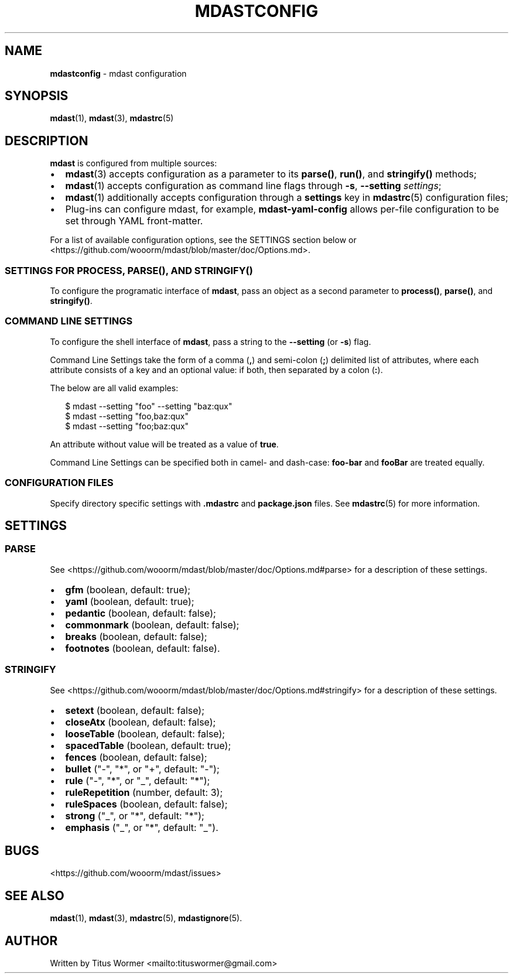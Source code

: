 .TH "MDASTCONFIG" "7" "May 2015" "" ""
.SH "NAME"
\fBmdastconfig\fR \- mdast configuration
.SH SYNOPSIS
.P
\fBmdast\fR(1), \fBmdast\fR(3), \fBmdastrc\fR(5)
.SH DESCRIPTION
.P
\fBmdast\fR is configured from multiple sources:
.RS 0
.IP \(bu 2
\fBmdast\fR(3) accepts configuration as a parameter to its \fBparse()\fR, \fBrun()\fR, and \fBstringify()\fR methods;
.IP \(bu 2
\fBmdast\fR(1) accepts configuration as command line flags through \fB\-s\fR, \fB\-\-setting\fR \fIsettings\fR;
.IP \(bu 2
\fBmdast\fR(1) additionally accepts configuration through a \fBsettings\fR key in \fBmdastrc\fR(5) configuration files;
.IP \(bu 2
Plug\-ins can configure mdast, for example, \fBmdast\-yaml\-config\fR allows per\-file configuration to be set through YAML front\-matter\.

.RE
.P
For a list of available configuration options, see the SETTINGS section below or <https://github\.com/wooorm/mdast/blob/master/doc/Options\.md>\.
.SS SETTINGS FOR \fBPROCESS\fR, \fBPARSE()\fR, AND \fBSTRINGIFY()\fR
.P
To configure the programatic interface of \fBmdast\fR, pass an object as a second parameter to \fBprocess()\fR, \fBparse()\fR, and \fBstringify()\fR\|\.
.SS COMMAND LINE SETTINGS
.P
To configure the shell interface of \fBmdast\fR, pass a string to the \fB\-\-setting\fR (or \fB\-s\fR) flag\.
.P
Command Line Settings take the form of a comma (\fB,\fR) and semi\-colon (\fB;\fR) delimited list of attributes, where each attribute consists of a key and an optional value: if both, then separated by a colon (\fB:\fR)\.
.P
The below are all valid examples:
.P
.RS 2
.nf
$ mdast \-\-setting "foo" \-\-setting "baz:qux"
$ mdast \-\-setting "foo,baz:qux"
$ mdast \-\-setting "foo;baz:qux"
.fi
.RE
.P
An attribute without value will be treated as a value of \fBtrue\fR\|\.
.P
Command Line Settings can be specified both in camel\- and dash\-case: \fBfoo\-bar\fR and \fBfooBar\fR are treated equally\.
.SS CONFIGURATION FILES
.P
Specify directory specific settings with \fB\|\.mdastrc\fR and \fBpackage\.json\fR files\.  See \fBmdastrc\fR(5) for more information\.
.SH SETTINGS
.SS PARSE
.P
See <https://github\.com/wooorm/mdast/blob/master/doc/Options\.md#parse> for a description of these settings\.
.RS 0
.IP \(bu 2
\fBgfm\fR (boolean, default: true);
.IP \(bu 2
\fByaml\fR (boolean, default: true);
.IP \(bu 2
\fBpedantic\fR (boolean, default: false);
.IP \(bu 2
\fBcommonmark\fR (boolean, default: false);
.IP \(bu 2
\fBbreaks\fR (boolean, default: false);
.IP \(bu 2
\fBfootnotes\fR (boolean, default: false)\.

.RE
.SS STRINGIFY
.P
See <https://github\.com/wooorm/mdast/blob/master/doc/Options\.md#stringify> for a description of these settings\.
.RS 0
.IP \(bu 2
\fBsetext\fR (boolean, default: false);
.IP \(bu 2
\fBcloseAtx\fR (boolean, default: false);
.IP \(bu 2
\fBlooseTable\fR (boolean, default: false);
.IP \(bu 2
\fBspacedTable\fR (boolean, default: true);
.IP \(bu 2
\fBfences\fR (boolean, default: false);
.IP \(bu 2
\fBbullet\fR ("\-", "*", or "+", default: "\-");
.IP \(bu 2
\fBrule\fR ("\-", "*", or "_", default: "*");
.IP \(bu 2
\fBruleRepetition\fR (number, default: 3);
.IP \(bu 2
\fBruleSpaces\fR (boolean, default: false);
.IP \(bu 2
\fBstrong\fR ("_", or "*", default: "*");
.IP \(bu 2
\fBemphasis\fR ("_", or "*", default: "_")\.

.RE
.SH BUGS
.P
<https://github\.com/wooorm/mdast/issues>
.SH SEE ALSO
.P
\fBmdast\fR(1), \fBmdast\fR(3), \fBmdastrc\fR(5), \fBmdastignore\fR(5)\.
.SH AUTHOR
.P
Written by Titus Wormer <mailto:tituswormer@gmail\.com>

